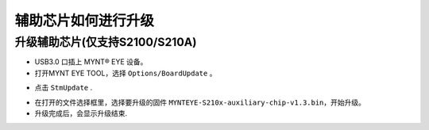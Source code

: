 .. _firmware_stm_update:

辅助芯片如何进行升级
====================

升级辅助芯片(仅支持S2100/S210A)
-------------------------------


* USB3.0 口插上 MYNT® EYE 设备。

* 打开MYNT EYE TOOL，选择 ``Options/BoardUpdate`` 。

.. image:: ../../images/boardupdate.png
   :width: 60%

* 点击 ``StmUpdate`` .

.. image:: ../../images/stmupdate.png
   :width: 60%

* 在打开的文件选择框里，选择要升级的固件 ``MYNTEYE-S210x-auxiliary-chip-v1.3.bin``，开始升级。

* 升级完成后，会显示升级结束.

.. image:: ../../images/stmsuccess.png
   :width: 60%





